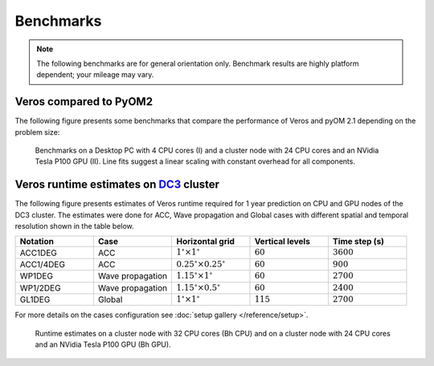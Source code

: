 Benchmarks
==========

.. note::

   The following benchmarks are for general orientation only. Benchmark results are highly platform dependent; your mileage may vary.

Veros compared to PyOM2
-----------------------

The following figure presents some benchmarks that compare the performance of Veros and pyOM 2.1 depending on the problem size:

.. figure:: /_images/benchmarks/acc.svg
   :width: 600px

   Benchmarks on a Desktop PC with 4 CPU cores (I) and a cluster node with 24 CPU cores and an NVidia Tesla P100 GPU (II). Line fits suggest a linear scaling with constant overhead for all components.

Veros runtime estimates on `DC3 <http://nutrik.dk/dc3.html>`_ cluster
--------------------------------------------------------------------

The following figure presents estimates of Veros runtime required for 1 year prediction on CPU and GPU nodes of the DC3 cluster.
The estimates were done for ACC, Wave propagation and Global cases with different spatial and temporal resolution shown in the table below.

.. list-table::
   :widths: 25 25 25 25 25
   :header-rows: 1

   * - Notation
     - Case
     - Horizontal grid
     - Vertical levels
     - Time step (s)
   * - ACC1DEG
     - ACC
     - :math:`1^{\circ} \times 1^{\circ}`
     - :math:`60`
     - :math:`3600`
   * - ACC1/4DEG
     - ACC
     - :math:`0.25^{\circ} \times 0.25^{\circ}`
     - :math:`60`
     - :math:`900`
   * - WP1DEG
     - Wave propagation
     - :math:`1.15^{\circ} \times 1^{\circ}`
     - :math:`60`
     - :math:`2700`
   * - WP1/2DEG
     - Wave propagation
     - :math:`1.15^{\circ} \times 0.5^{\circ}`
     - :math:`60`
     - :math:`2400`
   * - GL1DEG
     - Global
     - :math:`1^{\circ} \times 1^{\circ}`
     - :math:`115`
     - :math:`2700`

For more details on the cases configuration see :doc:`setup gallery </reference/setup>`.

.. figure:: /_images/benchmarks/veros_dc3perf.svg
   :width: 600px

   Runtime estimates on a cluster node with 32 CPU cores (Bh CPU) and on a cluster node with 24 CPU cores and an NVidia Tesla P100 GPU (Bh GPU).
